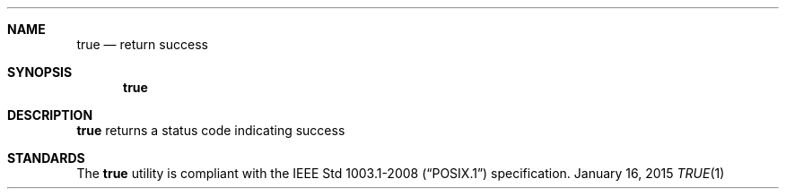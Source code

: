 .Dd January 16, 2015
.Dt TRUE 1 sbase\-VERSION
.Sh NAME
.Nm true
.Nd return success
.Sh SYNOPSIS
.Nm true
.Sh DESCRIPTION
.Nm
returns a status code indicating success
.Sh STANDARDS
The
.Nm
utility is compliant with the
.St -p1003.1-2008
specification.
